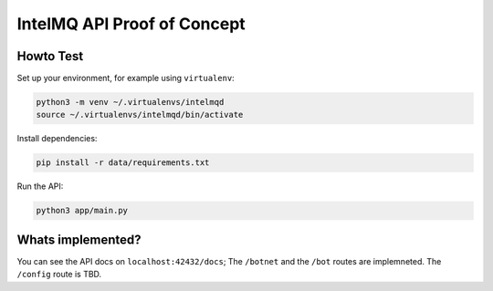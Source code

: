 ############################
IntelMQ API Proof of Concept
############################

Howto Test
==========

Set up your environment, for example using ``virtualenv``:

.. code-block:: bash

   python3 -m venv ~/.virtualenvs/intelmqd
   source ~/.virtualenvs/intelmqd/bin/activate


Install dependencies:

.. code-block:: bash

   pip install -r data/requirements.txt


Run the API:

.. code-block:: bash

   python3 app/main.py

Whats implemented?
==================

You can see the API docs on ``localhost:42432/docs``; The ``/botnet`` and the ``/bot`` routes are implemneted. The ``/config`` route is TBD.
